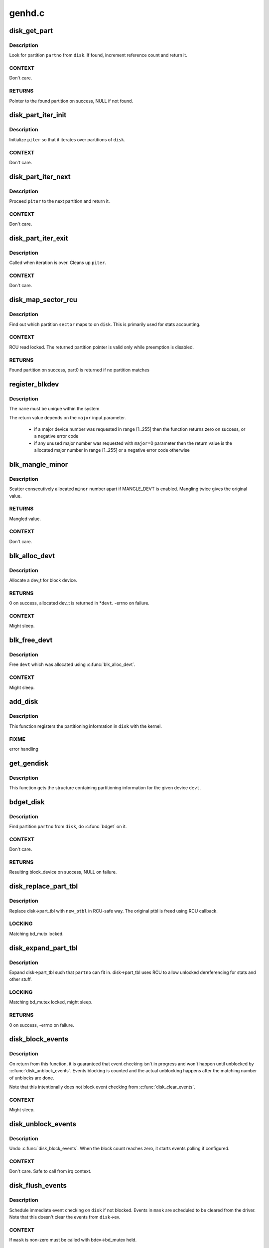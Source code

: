 .. -*- coding: utf-8; mode: rst -*-

=======
genhd.c
=======


.. _`disk_get_part`:

disk_get_part
=============

.. c:function:: struct hd_struct *disk_get_part (struct gendisk *disk, int partno)

    get partition

    :param struct gendisk \*disk:
        disk to look partition from

    :param int partno:
        partition number



.. _`disk_get_part.description`:

Description
-----------

Look for partition ``partno`` from ``disk``\ .  If found, increment
reference count and return it.



.. _`disk_get_part.context`:

CONTEXT
-------

Don't care.



.. _`disk_get_part.returns`:

RETURNS
-------

Pointer to the found partition on success, NULL if not found.



.. _`disk_part_iter_init`:

disk_part_iter_init
===================

.. c:function:: void disk_part_iter_init (struct disk_part_iter *piter, struct gendisk *disk, unsigned int flags)

    initialize partition iterator

    :param struct disk_part_iter \*piter:
        iterator to initialize

    :param struct gendisk \*disk:
        disk to iterate over

    :param unsigned int flags:
        DISK_PITER\_\* flags



.. _`disk_part_iter_init.description`:

Description
-----------

Initialize ``piter`` so that it iterates over partitions of ``disk``\ .



.. _`disk_part_iter_init.context`:

CONTEXT
-------

Don't care.



.. _`disk_part_iter_next`:

disk_part_iter_next
===================

.. c:function:: struct hd_struct *disk_part_iter_next (struct disk_part_iter *piter)

    proceed iterator to the next partition and return it

    :param struct disk_part_iter \*piter:
        iterator of interest



.. _`disk_part_iter_next.description`:

Description
-----------

Proceed ``piter`` to the next partition and return it.



.. _`disk_part_iter_next.context`:

CONTEXT
-------

Don't care.



.. _`disk_part_iter_exit`:

disk_part_iter_exit
===================

.. c:function:: void disk_part_iter_exit (struct disk_part_iter *piter)

    finish up partition iteration

    :param struct disk_part_iter \*piter:
        iter of interest



.. _`disk_part_iter_exit.description`:

Description
-----------

Called when iteration is over.  Cleans up ``piter``\ .



.. _`disk_part_iter_exit.context`:

CONTEXT
-------

Don't care.



.. _`disk_map_sector_rcu`:

disk_map_sector_rcu
===================

.. c:function:: struct hd_struct *disk_map_sector_rcu (struct gendisk *disk, sector_t sector)

    map sector to partition

    :param struct gendisk \*disk:
        gendisk of interest

    :param sector_t sector:
        sector to map



.. _`disk_map_sector_rcu.description`:

Description
-----------

Find out which partition ``sector`` maps to on ``disk``\ .  This is
primarily used for stats accounting.



.. _`disk_map_sector_rcu.context`:

CONTEXT
-------

RCU read locked.  The returned partition pointer is valid only
while preemption is disabled.



.. _`disk_map_sector_rcu.returns`:

RETURNS
-------

Found partition on success, part0 is returned if no partition matches



.. _`register_blkdev`:

register_blkdev
===============

.. c:function:: int register_blkdev (unsigned int major, const char *name)

    register a new block device

    :param unsigned int major:
        the requested major device number [1..255]. If ``major``\ =0, try to
        allocate any unused major number.

    :param const char \*name:
        the name of the new block device as a zero terminated string



.. _`register_blkdev.description`:

Description
-----------

The ``name`` must be unique within the system.

The return value depends on the ``major`` input parameter.

 - if a major device number was requested in range [1..255] then the
   function returns zero on success, or a negative error code
 - if any unused major number was requested with ``major``\ =0 parameter
   then the return value is the allocated major number in range
   [1..255] or a negative error code otherwise



.. _`blk_mangle_minor`:

blk_mangle_minor
================

.. c:function:: int blk_mangle_minor (int minor)

    scatter minor numbers apart

    :param int minor:
        minor number to mangle



.. _`blk_mangle_minor.description`:

Description
-----------

Scatter consecutively allocated ``minor`` number apart if MANGLE_DEVT
is enabled.  Mangling twice gives the original value.



.. _`blk_mangle_minor.returns`:

RETURNS
-------

Mangled value.



.. _`blk_mangle_minor.context`:

CONTEXT
-------

Don't care.



.. _`blk_alloc_devt`:

blk_alloc_devt
==============

.. c:function:: int blk_alloc_devt (struct hd_struct *part, dev_t *devt)

    allocate a dev_t for a partition

    :param struct hd_struct \*part:
        partition to allocate dev_t for

    :param dev_t \*devt:
        out parameter for resulting dev_t



.. _`blk_alloc_devt.description`:

Description
-----------

Allocate a dev_t for block device.



.. _`blk_alloc_devt.returns`:

RETURNS
-------

0 on success, allocated dev_t is returned in \*\ ``devt``\ .  -errno on
failure.



.. _`blk_alloc_devt.context`:

CONTEXT
-------

Might sleep.



.. _`blk_free_devt`:

blk_free_devt
=============

.. c:function:: void blk_free_devt (dev_t devt)

    free a dev_t

    :param dev_t devt:
        dev_t to free



.. _`blk_free_devt.description`:

Description
-----------

Free ``devt`` which was allocated using :c:func:`blk_alloc_devt`.



.. _`blk_free_devt.context`:

CONTEXT
-------

Might sleep.



.. _`add_disk`:

add_disk
========

.. c:function:: void add_disk (struct gendisk *disk)

    add partitioning information to kernel list

    :param struct gendisk \*disk:
        per-device partitioning information



.. _`add_disk.description`:

Description
-----------

This function registers the partitioning information in ``disk``
with the kernel.



.. _`add_disk.fixme`:

FIXME
-----

error handling



.. _`get_gendisk`:

get_gendisk
===========

.. c:function:: struct gendisk *get_gendisk (dev_t devt, int *partno)

    get partitioning information for a given device

    :param dev_t devt:
        device to get partitioning information for

    :param int \*partno:
        returned partition index



.. _`get_gendisk.description`:

Description
-----------

This function gets the structure containing partitioning
information for the given device ``devt``\ .



.. _`bdget_disk`:

bdget_disk
==========

.. c:function:: struct block_device *bdget_disk (struct gendisk *disk, int partno)

    do bdget() by gendisk and partition number

    :param struct gendisk \*disk:
        gendisk of interest

    :param int partno:
        partition number



.. _`bdget_disk.description`:

Description
-----------

Find partition ``partno`` from ``disk``\ , do :c:func:`bdget` on it.



.. _`bdget_disk.context`:

CONTEXT
-------

Don't care.



.. _`bdget_disk.returns`:

RETURNS
-------

Resulting block_device on success, NULL on failure.



.. _`disk_replace_part_tbl`:

disk_replace_part_tbl
=====================

.. c:function:: void disk_replace_part_tbl (struct gendisk *disk, struct disk_part_tbl *new_ptbl)

    replace disk->part_tbl in RCU-safe way

    :param struct gendisk \*disk:
        disk to replace part_tbl for

    :param struct disk_part_tbl \*new_ptbl:
        new part_tbl to install



.. _`disk_replace_part_tbl.description`:

Description
-----------

Replace disk->part_tbl with ``new_ptbl`` in RCU-safe way.  The
original ptbl is freed using RCU callback.



.. _`disk_replace_part_tbl.locking`:

LOCKING
-------

Matching bd_mutx locked.



.. _`disk_expand_part_tbl`:

disk_expand_part_tbl
====================

.. c:function:: int disk_expand_part_tbl (struct gendisk *disk, int partno)

    expand disk->part_tbl

    :param struct gendisk \*disk:
        disk to expand part_tbl for

    :param int partno:
        expand such that this partno can fit in



.. _`disk_expand_part_tbl.description`:

Description
-----------

Expand disk->part_tbl such that ``partno`` can fit in.  disk->part_tbl
uses RCU to allow unlocked dereferencing for stats and other stuff.



.. _`disk_expand_part_tbl.locking`:

LOCKING
-------

Matching bd_mutex locked, might sleep.



.. _`disk_expand_part_tbl.returns`:

RETURNS
-------

0 on success, -errno on failure.



.. _`disk_block_events`:

disk_block_events
=================

.. c:function:: void disk_block_events (struct gendisk *disk)

    block and flush disk event checking

    :param struct gendisk \*disk:
        disk to block events for



.. _`disk_block_events.description`:

Description
-----------

On return from this function, it is guaranteed that event checking
isn't in progress and won't happen until unblocked by
:c:func:`disk_unblock_events`.  Events blocking is counted and the actual
unblocking happens after the matching number of unblocks are done.

Note that this intentionally does not block event checking from
:c:func:`disk_clear_events`.



.. _`disk_block_events.context`:

CONTEXT
-------

Might sleep.



.. _`disk_unblock_events`:

disk_unblock_events
===================

.. c:function:: void disk_unblock_events (struct gendisk *disk)

    unblock disk event checking

    :param struct gendisk \*disk:
        disk to unblock events for



.. _`disk_unblock_events.description`:

Description
-----------

Undo :c:func:`disk_block_events`.  When the block count reaches zero, it
starts events polling if configured.



.. _`disk_unblock_events.context`:

CONTEXT
-------

Don't care.  Safe to call from irq context.



.. _`disk_flush_events`:

disk_flush_events
=================

.. c:function:: void disk_flush_events (struct gendisk *disk, unsigned int mask)

    schedule immediate event checking and flushing

    :param struct gendisk \*disk:
        disk to check and flush events for

    :param unsigned int mask:
        events to flush



.. _`disk_flush_events.description`:

Description
-----------

Schedule immediate event checking on ``disk`` if not blocked.  Events in
``mask`` are scheduled to be cleared from the driver.  Note that this
doesn't clear the events from ``disk``\ ->ev.



.. _`disk_flush_events.context`:

CONTEXT
-------

If ``mask`` is non-zero must be called with bdev->bd_mutex held.



.. _`disk_clear_events`:

disk_clear_events
=================

.. c:function:: unsigned int disk_clear_events (struct gendisk *disk, unsigned int mask)

    synchronously check, clear and return pending events

    :param struct gendisk \*disk:
        disk to fetch and clear events from

    :param unsigned int mask:
        mask of events to be fetched and cleared



.. _`disk_clear_events.description`:

Description
-----------

Disk events are synchronously checked and pending events in ``mask``
are cleared and returned.  This ignores the block count.



.. _`disk_clear_events.context`:

CONTEXT
-------

Might sleep.

